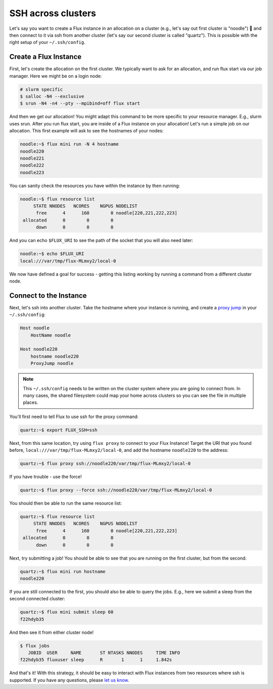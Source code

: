 .. _ssh-across-clusters:

===================
SSH across clusters
===================

Let's say you want to create a Flux instance in an allocation on a cluster (e.g., let's say out first cluster is "noodle") 🍜️
and then connect to it via ssh from another cluster (let's say our second cluster is called "quartz"). This is possible with the right
setup of your ``~/.ssh/config``. 

----------------------
Create a Flux Instance
----------------------

First, let's create the allocation on the first cluster. We typically want to ask for an allocation,
and run flux start via our job manager. Here we might be on a login node:

.. code-block:: sh

    # slurm specific
    $ salloc -N4 --exclusive
    $ srun -N4 -n4 --pty --mpibind=off flux start

And then we get our allocation! You might adapt this command to be more specific to your resource manager. E.g., slurm uses srun.
After you run flux start, you are inside of a Flux instance on your allocation! 
Let's run a simple job on our allocation. This first example will ask to see the hostnames of your nodes:

.. code-block:: sh

    noodle:~$ flux mini run -N 4 hostname
    noodle220
    noodle221
    noodle222
    noodle223

You can sanity check the resources you have within the instance by then running:

.. code-block:: sh
    
    noodle:~$ flux resource list
         STATE NNODES   NCORES    NGPUS NODELIST
          free      4      160        0 noodle[220,221,222,223]
     allocated      0        0        0 
          down      0        0        0 


And you can echo ``$FLUX_URI`` to see the path of the socket that you will also need later:

.. code-block:: sh

    noodle:~$ echo $FLUX_URI 
    local:///var/tmp/flux-MLmxy2/local-0    

We now have defined a goal for success - getting this listing working by running a command 
from a different cluster node.

-----------------------
Connect to the Instance
-----------------------

Next, let's ssh into another cluster.  Take the hostname where your instance is running,
and create a `proxy jump <https://en.wikibooks.org/wiki/OpenSSH/Cookbook/Proxies_and_Jump_Hosts>`_ in your ``~/.ssh/config``:

.. code-block:: ssh 

    Host noodle
        HostName noodle

    Host noodle220
        hostname noodle220
        ProxyJump noodle

.. note::

  This ``~/.ssh/config`` needs to be written on the cluster system where you are going to connect from.
  In many cases, the shared filesystem could map your home across clusters so you can see the file in
  multiple places.


You'll first need to tell Flux to use ssh for the proxy command:

.. code-block:: ssh 

    quartz:~$ export FLUX_SSH=ssh

Next, from this same location, try using ``flux proxy`` to connect to your Flux Instance! Target the URI
that you found before, ``local:///var/tmp/flux-MLmxy2/local-0``, and add the hostname ``noodle220`` to the address:

.. code-block:: sh

     quartz:~$ flux proxy ssh://noodle220/var/tmp/flux-MLmxy2/local-0

If you have trouble - use the force!

.. code-block:: sh

     quartz:~$ flux proxy --force ssh://noodle220/var/tmp/flux-MLmxy2/local-0


You should then be able to run the same resource list:

.. code-block:: sh

    quartz:~$ flux resource list
         STATE NNODES   NCORES    NGPUS NODELIST
          free      4      160        0 noodle[220,221,222,223]
     allocated      0        0        0 
          down      0        0        0 

Next, try submitting a job! You should be able to see that you are running on the first cluster,
but from the second. 

.. code-block:: sh

    quartz:~$ flux mini run hostname
    noodle220

If you are still connected to the first, you should also be able to query the jobs.
E.g., here we submit a sleep from the second connected cluster:

.. code-block:: sh

    quartz:~$ flux mini submit sleep 60
    f22hdyb35

And then see it from either cluster node!

.. code-block:: sh

    $ flux jobs
       JOBID  USER     NAME       ST NTASKS NNODES     TIME INFO
    f22hdyb35 fluxuser sleep      R       1      1     1.842s 

And that's it! With this strategy, it should be easy to interact with Flux instances from
two resources where ssh is supported. If you have any questions, please `let us know <https://github.com/flux-framework/flux-docs/issues>`_.
